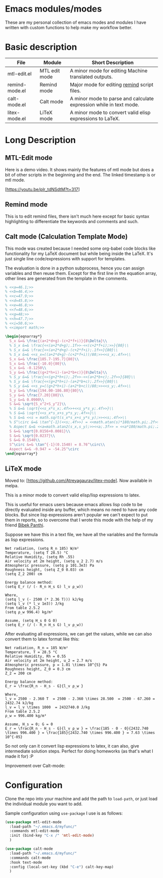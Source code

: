 * Emacs modules/modes

These are my personal collection of emacs modes and modules I have written with custom functions to help make my workflow better.

* Basic description

| File           | Module        | Short Description                                                  |
|----------------+---------------+--------------------------------------------------------------------|
| mtl-edit.el    | MTL edit mode | A minor mode for editing Machine translated outputs.               |
| remind-mode.el | Remind mode   | Major mode for editing [[https://dianne.skoll.ca/projects/remind/][remind]] script files.                        |
| calt-mode.el   | Calt mode     | A minor mode to parse and calculate expression while in text mode. |
| litex-mode.el  | LiTeX mode    | A minor mode to convert valid elisp expressions to LaTeX.          |


* Long Description

** MTL-Edit mode

Here is a demo video. It shows mainly the features of mtl mode but does a bit of other scripts in the beginning and the end. The linked timestamp is or mtl mode.

[https://youtu.be/plr_tdNSdtM?t=317]

** Remind mode
   This is to edit remind files, there isn't much here except for basic syntax highlighting to differentiate the keywords and comments and such.

** Calt mode (Calculation Template Mode)
   This mode was created because I needed some org-babel code blocks like functionality for my LaTeX document but while being inside the LaTeX. It's just single line code/expressions with support for templates.

   The evaluation is done in a python subprocess, hence you can assign variables and then reuse them. Except for the first line in the equation array, other lines are generated from the template in the comments.
#+begin_src latex
% <<a=46.1;>>
% <<b=46.4;>>
% <<c=47.9;>>
% <<d=45.8;>>
% <<e=46.8;>>
% <<f=48.6;>>
% <<g=48;>>
% <<h=47.7;>>
% <<i=50.6;>>
% <<import math;>>

\begin{eqnarray*}
  S_x &=& \frac{(a+2*d+g)-(c+2*f+i)}{8\Delta}\\
  % S_x &=& \frac{<<(a+2*d+g);.1f>>-<<(c+2*f+i);>>}{80}\\
  % S_x &=& \frac{<<(a+2*d+g)-(c+2*f+i);.1f>>}{80}\\
  % S_x &=& <<s_x=((a+2*d+g)-(c+2*f+i))/80;>><<s_x;.4f>>\\
  S_x &=& \frac{185.7-195.7}{80}\\
  S_x &=& \frac{-10.0}{80}\\
  S_x &=& -0.1250\\
  S_y &=& \frac{(g+2*h+i)-(a+2*b+c)}{8\Delta}\\
  % S_y &=& \frac{<<(g+2*h+i);.2f>>-<<(a+2*b+c);.2f>>}{80}\\
  % S_y &=& \frac{<<(g+2*h+i)-(a+2*b+c);.2f>>}{80}\\
  % S_y &=& <<s_y=((g+2*h+i)-(a+2*b+c))/80;>><<s_y;.4f>>\\
  S_y &=& \frac{194.00-186.80}{80}\\
  S_y &=& \frac{7.20}{80}\\
  S_y &=& 0.0900\\
  S &=& \sqrt{S_x^2+S_y^2}\\
  % S &=& \sqrt{<<s_x*s_x;.4f>>+<<s_y*s_y;.4f>>}\\
  % S &=& \sqrt{<<s_x*s_x+s_y*s_y;.4f>>}\\
  % S &=& <<s = math.sqrt(s_x*s_x+s_y*s_y);>><<s;.4f>>\\
  % S^\circ &=& \tan^{-1}(<<s;.4f>>) = <<math.atan(s)*180/math.pi;.2f>>^\circ\\
  % Aspect &=& <<a=math.atan2(s_x,s_y);>><<a;.3f>> = <<a*180/math.pi;.2f>>^\circ
  S &=& \sqrt{0.0156+0.0081}\\
  S &=& \sqrt{0.0237}\\
  S &=& 0.1540\\
  S^\circ &=& \tan^{-1}(0.1540) = 8.76^\circ\\
  Aspect &=& -0.947 = -54.25^\circ
\end{eqnarray*}
#+end_src

** LiTeX mode
   Moved to: [https://github.com/Atreyagaurav/litex-mode]. Now available in melpa. 
   
   This is a minor mode to convert valid elisp/lisp expressions to latex.

   This is useful for emacs users because emacs allows lisp code to be directly evaluated inside any buffer, which means no need to have any code blocks. But since lisp expressions aren't popular we can't expect to put them in reports, so to overcome that I wrote this mode with the help of my friend [[https://gist.github.com/bpanthi977][Bibek Panthi]].

   Suppose we have this in a text file, we have all the variables and the formula as lisp expressions.
#+begin_example
   Net radiation, (setq R_n 185) W/m²
   Temperature, (setq T 28.5) °C
   Relative Humidity, (setq Rh .55)
   Air velocity at 2m height, (setq u_2 2.7) m/s
   Atmospheric pressure, (setq p 101.3e3) Pa
   Roughness height, (setq Z_0 0.03) cm
   (setq Z_2 200) cm

   Energy balance method:
   (setq E_r (/ (- R_n H_s G) l_v ρ_w))
 
   Where,
   (setq l_v (- 2500 (* 2.36 T))) kJ/kg
   (setq l_v (* l_v 1e3)) J/kg
   From table 2.5.2
   (setq ρ_w 996.4) kg/m³

   Assume, (setq H_s 0 G 0)
   (setq E_r (/ (- R_n H_s G) l_v ρ_w))
#+end_example

After evaluating all expressions, we can get the values, while we can also convert them to latex format like this:
#+begin_example
   Net radiation, R_n = 185 W/m²
   Temperature, T = 28.5 °C
   Relative Humidity, Rh = 0.55
   Air velocity at 2m height, u_2 = 2.7 m/s
   Atmospheric pressure, p = 1.01 \times 10^{5} Pa
   Roughness height, Z_0 = 0.3 cm
   Z_2 = 200 cm

   Energy balance method:
   E_r = \frac{R_n - H_s - G}{l_v ρ_w }
 
   Where,
   l_v = 2500 - 2.360 T  = 2500 - 2.360 \times 28.500  = 2500 - 67.260 = 2432.74 kJ/kg
   l_v = l_v \times 1000  = 2432740.0 J/kg
   From table 2.5.2
   ρ_w = 996.400 kg/m³

   Assume, H_s = 0; G = 0
   E_r = \frac{R_n - H_s - G}{l_v ρ_w } = \frac{185 - 0 - 0}{2432.740 \times 996.400 } = \frac{185}{2432.740 \times 996.400 } = 7.63 \times 10^{-05}
#+end_example

So not only can it convert lisp expressions to latex, it can also, give intermediate solution steps. Perfect for doing homeworks (as that's what I made it for) :P

Improvement over Calt-mode:

[[./images/litex.png]]

* Configuration
    Clone the repo into your machine and add the path to ~load-path~, or just load the individual module you want to add.

    Sample configuration using ~use-package~ I use is as follows:
    
#+begin_src emacs-lisp :tangle yes
(use-package mtl-edit-mode
  :load-path "~/.emacs.d/myfunc/"
  :commands mtl-edit-mode
  :init (bind-key "C-x /" 'mtl-edit-mode)
  )

(use-package calt-mode
  :load-path "~/.emacs.d/myfunc/"
  :commands calt-mode
  :hook text-mode
  :config (local-set-key (kbd "C-e") calt-key-map)
  )
#+end_src
